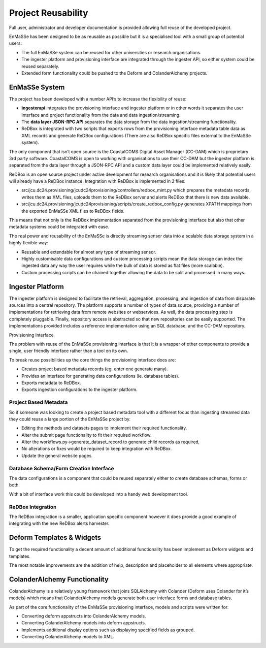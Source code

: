 =================
Project Reusability
=================

Full user, administrator and developer documentation is provided allowing full reuse of the developed project.  

EnMaSSe has been designed to be as reusable as possible but it is a specialised tool with a small group of potential users:

- The full EnMaSSe system can be reused for other universities or research organisations.
- The ingester platform and provisioning interface are integrated through the ingester API, so either system could be reused separately.
- Extended form functionality could be pushed to the Deform and ColanderAlchemy projects.

EnMaSSe System
--------------

The project has been developed with a number API’s to increase the flexibility of reuse:

- **ingesterapi** integrates the provisioning interface and ingester platform or in other words it separates the user interface and project functionality from the data and data ingestion/streaming.
- The **data layer JSON-RPC API** separates the data storage from the data ingestion/streaming functionality.
- ReDBox is integrated with two scripts that exports rows from the provisioning interface metadata table data as XML records and generate ReDBox configurations (There are also ReDBox specific files external to the EnMaSSe system).


The only component that isn’t open source is the CoastalCOMS Digital Asset Manager (CC-DAM) which is proprietary 3rd party software.  CoastalCOMS is open to working with organisations to use their CC-DAM but the ingester platform is separated from the data layer through a JSON-RPC API and a custom data layer could be implemented relatively easily.

ReDBox is an open source project under active development for research organisations and it is likely that potential users will already have a ReDBox instance.  Integration with ReDBox is implemented in 2 files:

- src/jcu.dc24.provisioning/jcudc24provisioning/controllers/redbox_mint.py which prepares the metadata records, writes them as XML files, uploads them to the ReDBox server and alerts ReDBox that there is new data available.
- src/jcu.dc24.provisioning/jcudc24provisioning/scripts/create_redbox_config.py generates XPATH mappings from the exported EnMaSSe XML files to ReDBox fields.


This means that not only is the ReDBox implementation separated from the provisioning interface but also that other metadata systems could be integrated with ease.

The real power and reusability of the EnMaSSe is directly streaming sensor data into a scalable data storage system in a highly flexible way:

- Reusable and extendable for almost any type of streaming sensor.
- Highly customisable data configurations and custom processing scripts mean the data storage can index the ingested data any way the user requires while the bulk of data is stored as flat files (more scalable).
- Custom processing scripts can be chained together allowing the data to be split and processed in many ways.

Ingester Platform
-----------------

The ingester platform is designed to facilitate the retrieval, aggregation, processing, and ingestion of data from disparate sources into a central repository. The platform supports a number of types of data source, providing a number of implementations for retrieving data from remote websites or webservices. As well, the data processing step is completely pluggable. Finally, repository access is abstracted so that new repositories can be easily supported. The implementations provided includes a reference implementation using an SQL database, and the CC-DAM repository.

Provisioning Interface

The problem with reuse of the EnMaSSe provisioning interface is that it is a wrapper of other components to provide a single, user friendly interface rather than a tool on its own.

To break reuse possibilities up the core things the provisioning interface does are:

- Creates project based metadata records (eg. enter one generate many).
- Provides an interface for generating data configurations (ie. database tables).
- Exports metadata to ReDBox.
- Exports ingestion configurations to the ingester platform.

Project Based Metadata
++++++++++++++++++++++

So if someone was looking to create a project based metadata tool with a different focus than ingesting streamed data they could reuse a large portion of the EnMaSSe project by:

- Editing the methods and datasets pages to implement their required functionality.
- Alter the submit page functionality to fit their required workflow.
- Alter the workflows.py->generate_dataset_record to generate child records as required,
- No alterations or fixes would be required to keep integration with ReDBox.
- Update the general website pages.

Database Schema/Form Creation Interface
+++++++++++++++++++++++++++++++++++++++

The data configurations is a component that could be reused separately either to create database schemas, forms or both.

With a bit of interface work this could be developed into a handy web development tool.

ReDBox Integration
++++++++++++++++++

The ReDBox integration is a smaller, application specific component however it does provide a good example of integrating with the new ReDBox alerts harvester.

Deform Templates & Widgets
--------------------------

To get the required functionality a decent amount of additional functionality has been implement as Deform widgets and templates.

The most notable improvements are the addition of help, description and placeholder to all elements where appropriate.

ColanderAlchemy Functionality
-----------------------------

ColanderAlchemy is a relatively young framework that joins SQLAlchemy with Colander (Deform uses Colander for it’s models) which means that ColanderAlchemy models generate both user interface forms and database tables.

As part of the core functionality of the EnMaSSe provisioning interface, models and scripts were written for:

- Converting deform appstructs into ColanderAlchemy models.
- Converting ColanderAlchemy models into deform appstructs.
- Implements additional display options such as displaying specified fields as grouped.
- Converting ColanderAlchemy models to XML.




